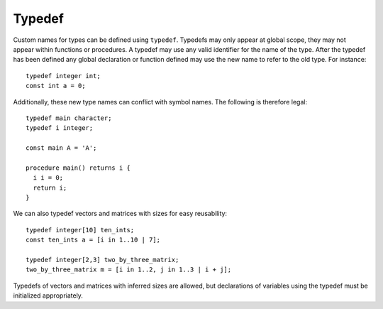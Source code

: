 .. _sec:typedef:

Typedef
=======

Custom names for types can be defined using ``typedef``. Typedefs may only
appear at global scope, they may not appear within functions or procedures. A
typedef may use any valid identifier for the name of the type. After the typedef
has been defined any global declaration or function defined may use the new name
to refer to the old type. For instance:

::

  typedef integer int;
  const int a = 0;

Additionally, these new type names can conflict with symbol names. The
following is therefore legal:

::

  typedef main character;
  typedef i integer;

  const main A = 'A';

  procedure main() returns i {
    i i = 0;
    return i;
  }

We can also typedef vectors and matrices with sizes for easy reusability:

::

  typedef integer[10] ten_ints;
  const ten_ints a = [i in 1..10 | 7];

  typedef integer[2,3] two_by_three_matrix;
  two_by_three_matrix m = [i in 1..2, j in 1..3 | i + j];

Typedefs of vectors and matrices with inferred sizes are allowed, but
declarations of variables using the typedef must be initialized appropriately.

